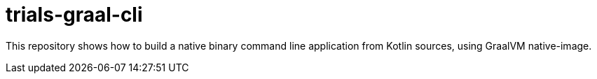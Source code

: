 = trials-graal-cli

This repository shows how to build a native binary command line application from Kotlin sources, using GraalVM native-image.
